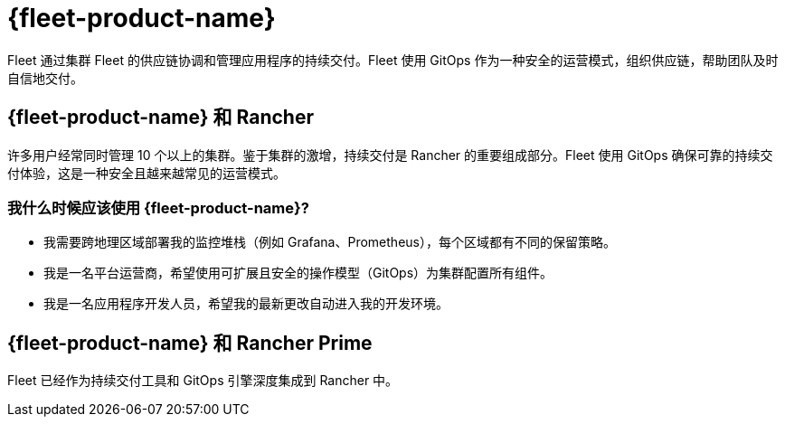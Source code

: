= {fleet-product-name}

Fleet 通过集群 Fleet 的供应链协调和管理应用程序的持续交付。Fleet 使用 GitOps 作为一种安全的运营模式，组织供应链，帮助团队及时自信地交付。

== {fleet-product-name} 和 Rancher

许多用户经常同时管理 10 个以上的集群。鉴于集群的激增，持续交付是 Rancher 的重要组成部分。Fleet 使用 GitOps 确保可靠的持续交付体验，这是一种安全且越来越常见的运营模式。

=== 我什么时候应该使用 {fleet-product-name}?

* 我需要跨地理区域部署我的监控堆栈（例如 Grafana、Prometheus），每个区域都有不同的保留策略。
* 我是一名平台运营商，希望使用可扩展且安全的操作模型（GitOps）为集群配置所有组件。
* 我是一名应用程序开发人员，希望我的最新更改自动进入我的开发环境。

== {fleet-product-name} 和 Rancher Prime

Fleet 已经作为持续交付工具和 GitOps 引擎深度集成到 Rancher 中。

// - In future, we can have additional value adds like sharding controller (Manage shards for user) or notification controller (Event dispatcher/receiver) for prime customer only.
